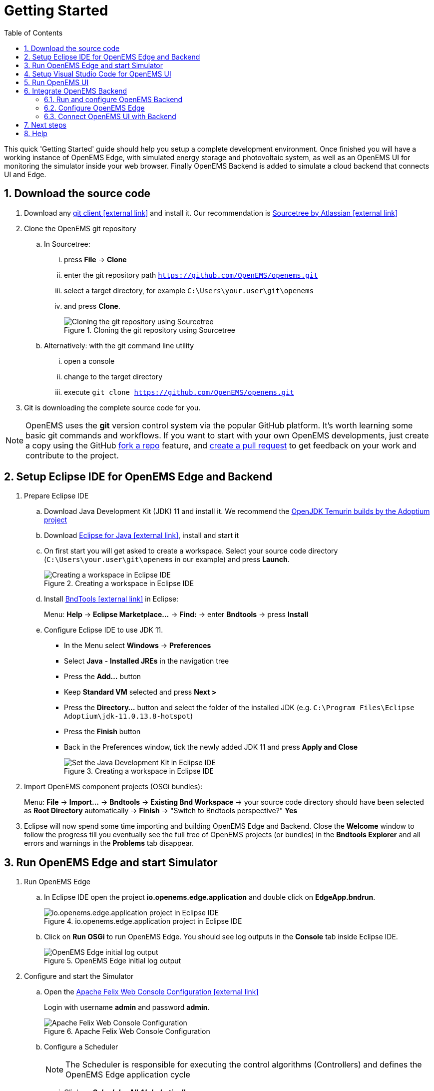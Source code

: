 = Getting Started
:imagesdir: ../assets/images
:sectnums:
:sectnumlevels: 4
:toc:
:toclevels: 4
:experimental:
:keywords: AsciiDoc
:source-highlighter: highlight.js
:icons: font

This quick 'Getting Started' guide should help you setup a complete development environment. Once finished you will have a working instance of OpenEMS Edge, with simulated energy storage and photovoltaic system, as well as an OpenEMS UI for monitoring the simulator inside your web browser. Finally OpenEMS Backend is added to simulate a cloud backend that connects UI and Edge.

== Download the source code

. Download any https://git-scm.com[git client icon:external-link[]] and install it. Our recommendation is https://www.sourcetreeapp.com/[Sourcetree by Atlassian icon:external-link[]]

. Clone the OpenEMS git repository

.. In Sourcetree:

... press btn:[File] -> btn:[Clone]
... enter the git repository path `https://github.com/OpenEMS/openems.git`
... select a target directory, for example `C:\Users\your.user\git\openems`
... and press btn:[Clone].
+
.Cloning the git repository using Sourcetree
image::sourcetree.png[Cloning the git repository using Sourcetree]

.. Alternatively: with the git command line utility

... open a console
... change to the target directory
... execute `git clone https://github.com/OpenEMS/openems.git`

. Git is downloading the complete source code for you.

NOTE: OpenEMS uses the **git** version control system via the popular GitHub platform. It's worth learning some basic git commands and workflows. If you want to start with your own OpenEMS developments, just create a copy using the GitHub https://docs.github.com/en/get-started/quickstart/fork-a-repo[fork a repo] feature, and https://docs.github.com/en/pull-requests/collaborating-with-pull-requests/proposing-changes-to-your-work-with-pull-requests/creating-a-pull-request-from-a-fork[create a pull request] to get feedback on your work and contribute to the project. 

== Setup Eclipse IDE for OpenEMS Edge and Backend

. Prepare Eclipse IDE
.. Download Java Development Kit (JDK) 11 and install it. We recommend the https://adoptium.net/?variant=openjdk11&jvmVariant=hotspot[OpenJDK Temurin builds by the Adoptium project]
.. Download https://www.eclipse.org[Eclipse for Java icon:external-link[]], install and start it
.. On first start you will get asked to create a workspace.
Select your source code directory (`C:\Users\your.user\git\openems` in our example) and press btn:[Launch].
+
.Creating a workspace in Eclipse IDE
image::eclipse-workspace.png[Creating a workspace in Eclipse IDE]

.. Install http://bndtools.org[BndTools icon:external-link[]] in Eclipse:
+
Menu: btn:[Help] → btn:[Eclipse Marketplace...] → btn:[Find:] → enter btn:[Bndtools] → press btn:[Install]

.. Configure Eclipse IDE to use JDK 11.
+
- In the Menu select btn:[Windows] → btn:[Preferences]
- Select btn:[Java] - btn:[Installed JREs] in the navigation tree
- Press the btn:[Add...] button
- Keep btn:[Standard VM] selected and press btn:[Next >]
- Press the btn:[Directory...] button and select the folder of the installed JDK (e.g. `C:\Program Files\Eclipse Adoptium\jdk-11.0.13.8-hotspot`)
- Press the btn:[Finish] button
- Back in the Preferences window, tick the newly added JDK 11 and press btn:[Apply and Close]
+
.Creating a workspace in Eclipse IDE
image::eclipse-select-jdk.png[Set the Java Development Kit in Eclipse IDE]

. Import OpenEMS component projects (OSGi bundles):
+
Menu: btn:[File] →  btn:[Import...] → btn:[Bndtools] → btn:[Existing Bnd Workspace] → your source code directory should have been selected as *Root Directory* automatically → btn:[Finish] → "Switch to Bndtools perspective?" btn:[Yes]

. Eclipse will now spend some time importing and building OpenEMS Edge and Backend. Close the *Welcome* window to follow the progress till you eventually see the full tree of OpenEMS projects (or bundles) in the *Bndtools Explorer* and all errors and warnings in the *Problems* tab disappear.

== Run OpenEMS Edge and start Simulator

. Run OpenEMS Edge
.. In Eclipse IDE open the project btn:[io.openems.edge.application] and double click on btn:[EdgeApp.bndrun].
+
.io.openems.edge.application project in Eclipse IDE
image::eclipse-io.openems.edge.application.png[io.openems.edge.application project in Eclipse IDE]

.. Click on btn:[Run OSGi] to run OpenEMS Edge. You should see log outputs in the **Console** tab inside Eclipse IDE.
+
.OpenEMS Edge initial log output
image::eclipse-edge-initial-log-output.png[OpenEMS Edge initial log output]

. Configure and start the Simulator
.. Open the http://localhost:8080/system/console/configMgr[Apache Felix Web Console Configuration icon:external-link[]]
+
Login with username *admin* and password *admin*.
+
.Apache Felix Web Console Configuration
image::apache-felix-console-configuration.png[Apache Felix Web Console Configuration]

.. Configure a Scheduler
+
NOTE: The Scheduler is responsible for executing the control algorithms (Controllers) and defines the OpenEMS Edge application cycle

... Click on _**Scheduler All Alphabetically**_
+
.Configuration of All Alphabetically Scheduler
image::config-scheduler-all-alphabetically.png[Configuration of All Alphabetically Scheduler]

... Accept the default values and click btn:[Save]

... You created your first instance of an OpenEMS Component with ID "scheduler0". The log shows:
+
```
INFO  [onent.AbstractOpenemsComponent] [scheduler0] Activate Scheduler.AllAlphabetically
```
+
Add any other OpenEMS Components in the same way:

.. Configure debug outputs on the console: _**Controller Debug Log**_. The default values can be accepted without changes.
+
.Configuration of Controller Debug Log
image::config-controller-debug-log.png[Configuration of Controller Debug Log]
+
The log shows:
+
```
INFO  [onent.AbstractOpenemsComponent] [ctrlDebugLog0] Activate Controller.Debug.Log
```
+
followed once per second by
+
```
INFO  [ntroller.debuglog.DebugLogImpl] [ctrlDebugLog0] _sum[State:Ok]
```
+
NOTE: It is 'once per second', because the Cycle-Time is defined as "1000 ms" by default. Adjust the setting in the _**Core Cycle (Core.Cycle)**_ component to change this.

.. Configure a simulated standard-load-profile datasource using _**Simulator DataSource: CSV Predefined**_. Select `H0_HOUSEHOLD_SUMMER_WEEKDAY_STANDARD_LOAD_PROFILE` as the `Source`.
+
.Configuration of Simulator DataSource: CSV Predefined as standard load profile datasource
image::config-simulator-datasource-standard-load-profile.png[Configuration of Simulator DataSource: CSV Predefined as standard load profile datasource]
+
The log shows:
+
```
INFO  [onent.AbstractOpenemsComponent] [datasource0] Activate Simulator.Datasource.CSV.Predefined
```
+
NOTE: The data source was configured with the OpenEMS Component ID `datasource0` which will be used in the next step as the `Datasource-ID` reference.

.. Configure a simulated grid meter: _**Simulator GridMeter Acting**_. Configure the `Datasource-ID 'datasource0'` to refer to the data source configured above.
+
.Configuration of Simulator GridMeter Acting
image::config-simulator-grid-meter-acting.png[Configuration of Simulator GridMeter Acting]
+
This time some more logs will show up. Most importantly they show, that the Grid meter now shows a power value and the Consumption is derived directly from this value, because no PV system or energy storage system is configured yet.
+
```
INFO  [onent.AbstractOpenemsComponent] [meter0] Activate Simulator.GridMeter.Acting
INFO  [onent.AbstractOpenemsComponent] [meter0] Deactivate Simulator.GridMeter.Acting
INFO  [onent.AbstractOpenemsComponent] [meter0] Activate Simulator.GridMeter.Acting
INFO  [ntroller.debuglog.DebugLogImpl] [ctrlDebugLog0] _sum[State:Ok Grid:1336 W Consumption:1336 W] meter0[1336 W]
```
+
NOTE: This setup causes the simulated grid-meter to take the standardized load-profiles data as input parameter.
+
NOTE: 'Acting' in the name 'Simulator GridMeter Acting' refers to the fact, that this meter actively provides data - in opposite to a 'Reacting' simulated device that is reacting on other components: for example the 'Simulator.EssSymmetric.Reacting' configured below.

.. Configure a simulated reacting energy storage system: _**Simulator EssSymmetric Reacting**_. The default values can be accepted without changes. (If you choose an other setup as the one described here you may have to create a new Datasource-Component and provide its ID here. The actual data is ignored, but the Datasource's Time-Delta value is required to calculate values with time-dependant units.)
+
.Configuration of Simulator EssSymmetric Reacting
image::config-simulator-esssymmetric-reacting.png[Configuration of Simulator EssSymmetric Reacting]
+
The log shows:
+
```
INFO  [onent.AbstractOpenemsComponent] [ess0] Activate Simulator.EssSymmetric.Reacting
INFO  [ntroller.debuglog.DebugLogImpl] [ctrlDebugLog0] _sum[State:Ok Ess SoC:50 % Grid:1560 W Consumption:1560 W] ess0[SoC:50 %|L:UNDEFINED] meter0[1560 W]
INFO  [ntroller.debuglog.DebugLogImpl] [ctrlDebugLog0] _sum[State:Ok Ess SoC:50 %|L:0 W Grid:1502 W Consumption:1502 W] ess0[SoC:50 %|L:0 W] meter0[1502 W]
```
+
NOTE: The debug log now shows data for the battery, but the charge/discharge power stays at "0 W" and the state of charge stays at "50 %" as configured. Next step is to configure a control algorithm that tells the battery to charge or discharge depending on the power measured by the simulated grid meter.

.. Configure the self-consumption optimization algorithm: _**Controller Balancing Symmetric**_. Configure the `Ess-ID` `'ess0'` and `Grid-Meter-ID` `'meter0'` to refer to the components configured above.
+
.Configuration of Symmetric Balancing Controller
image::config-controller-balancing-symmetric.png[Configuration of Symmetric Balancing Controller]
+
The log shows:
+
```
INFO  [onent.AbstractOpenemsComponent] [ctrlBalancing0] Activate Controller.Symmetric.Balancing
...
INFO  [ntroller.debuglog.DebugLogImpl] [ctrlDebugLog0] _sum[State:Ok Ess SoC:50 %|L:593 W Grid:15 W Consumption:608 W] ess0[SoC:49 %|L:593 W|DebugSetActivePower:593 W] meter0[15 W]
```
+
NOTE: Values will differ slightly for you, but note how the Controller now tells the battery to discharge (`Ess SoC:49 %|L:593 W`), trying to balance the Grid power to "0 W" (`Grid L:15 W`):

.. Configure the websocket Api Controller: _**Controller Api Websocket**_. The default values can be accepted without changes.
+
.Configuration of Controller Api Websocket
image::config-controller-api-websocket.png[Configuration of Controller Api Websocket]
+
The log shows:
+
```
INFO  [onent.AbstractOpenemsComponent] [ctrlApiWebsocket0] Activate Controller.Api.Websocket
INFO  [socket.AbstractWebsocketServer] Starting [Websocket Api] websocket server [port=8085]
```
+
NOTE: The Controller Api Websocket is required so that OpenEMS UI can connect to OpenEMS Edge locally.

== Setup Visual Studio Code for OpenEMS UI

. Download https://nodejs.org[node.js LTS icon:external-link[]] and install it.
. Download https://code.visualstudio.com/[Visual Studio Code icon:external-link[]], install and start it.
. Open OpenEMS UI source code in Visual Studio Code:
+
Menu: btn:[File] → btn:[Open Folder...] → Select the `ui` directory inside the downloaded source code (for example `C:\Users\your.user\git\openems\ui`) → btn:[Select directory]

. Open the integrated terminal:
+
Menu: btn:[Terminal] → btn:[New Terminal]

. Install https://cli.angular.io/[Angular CLI icon:external-link[]]:
+
`npm install -g @angular/cli`
+
NOTE: If you receive an error message that the command `npm` could not be found, make sure that node.js is installed and restart Visual Studio Code.

. Resolve and download dependencies:
+
`npm install`

== Run OpenEMS UI

. In Visual Studios integrated terminal type...
+
`ng serve -c openems-edge-dev`
+
NOTE: If you receive an error message, that you have no rights to execute "ng serve", set `Set-ExecutionPolicy RemoteSigned -Scope CurrentUser`.
+
The log shows:
+
```
NG Live Development Server is listening on localhost:4200, open your browser on http://localhost:4200/
```

. Open a browser at http://localhost:4200

. You should see OpenEMS UI. Log in as user "guest" by leaving the standard password and clicking the login button. Alternatively type "admin" in the password field to log in with extended permissions.
+
.OpenEMS UI Login screen
image::openems-ui-login.png[OpenEMS UI Login screen]

. You should see the Energymonitor showing the same data as the DebugLog output on the console.
+
.OpenEMS UI Energymonitor screen
image::openems-ui-edge-overview.png[OpenEMS UI Energymonitor screen]

== Integrate OpenEMS Backend

Instead of having Edge and UI talk to each other directly, the communication can also be proxied via Backend.

=== Run and configure OpenEMS Backend

. In Eclipse IDE open the project btn:[io.openems.backend.application] and double click on btn:[BackendApp.bndrun].
+
.io.openems.backend.application project in Eclipse IDE
image::eclipse-io.openems.backend.application.png[io.openems.backend.application project in Eclipse IDE]

. Click on btn:[Run OSGi] to run OpenEMS Backend. You should see log outputs on the console inside Eclipse IDE.
+
.OpenEMS Backend initial log output
image::eclipse-backend-initial-log-output.png[OpenEMS Backend initial log output]
+
NOTE: Disable the two icon buttons "Show Console When Standard Out changes" and "Show Console When Standard Error changes" next to the _Console_ tab to avoid constant switching between the output of OpenEMS Edge and OpenEMS Backend.

. Configure the Backend
.. Open the http://localhost:8079/system/console/configMgr[Apache Felix Web Console Configuration icon:external-link[]].
+
NOTE: Apache Felix Web Console for OpenEMS Backend is started on port 8079 by default. This is configured using the `org.osgi.service.http.port` setting in BackendApp.bndrun.
+
Login with username *admin* and password *admin*.
+
.Apache Felix Web Console Configuration for OpenEMS Backend
image::apache-felix-console-backend-configuration.png[Apache Felix Web Console Configuration for OpenEMS Backend]

.. Configure Edge.Websocket
+
NOTE: The _**Edge.Websocket**_ service is responsible for the communication between OpenEMS Backend and OpenEMS Edge.
+
In the example we are configuring the `Port '8081'`. This port needs to match with what we configure later in OpenEMS Edge.
+
.Configuration of Backend Edge.Websocket
image::config-backend-edge.websocket.png[Configuration of Backend Edge.Websocket]

.. Configure Ui.Websocket
+
NOTE: The _**Ui.Websocket**_ service is responsible for the communication between OpenEMS Backend and OpenEMS UI.
+
In the example we are configuring the `Port '8082'`. This port needs to match with what we configure later in the OpenEMS UI environment file.
+
.Configuration of Backend Ui.Websocket
image::config-backend-ui.websocket.png[Configuration of Backend Ui.Websocket]

.. Configure Timedata
+
NOTE: The *Timedata* service provider is responsible for holding the current and historic data of each connected Edge device.
+
In the example we are configuring the _**Timedata.Dummy**_ service. It takes no configuration parameters, so just press btn:[Save]. In a production system you would want to use a real implementation like *Timedata.InfluxDB*.
+
.Configuration of Backend Timedata.Dummy
image::config-backend-timedata.dummy.png[Configuration of Backend Timedata.Dummy]

.. Configure Metadata
+
NOTE: The *Metadata* service provider is responsible for authentication of Edge devices and Users connecting via UI.
+
.Configuration of Backend Metadata.Dummy
image::config-backend-metadata.dummy.png[Configuration of Backend Metadata.Dummy]
+
NOTE: In the example we are configuring the _**Metadata.Dummy**_ service. It takes no configuration parameters, so just press btn:[Save]. In a production system you would want to use a real implementation like _**Metadata.File**_, which uses a static JSON file as input, or _**Metadata.Odoo**_, which uses the *Odoo* business software for authentication and IoT device management. This will require the https://github.com/OpenEMS/odoo-openems[Odoo-OpenEMS-Addon] to be installed on your Odoo instance. See the https://gitpod.io/#https://github.com/OpenEMS/openems/tree/master[OpenEMS Live-Demo Gitpod workspace] for a full, production ready example configuration. For more information see → xref:simulation/gitpod.adoc[Gitpod Workspace]

=== Configure OpenEMS Edge

Next we will configure OpenEMS Edge to connect to the OpenEMS Backend _**Edge.Websocket**_ service. 

. Switch back to the http://localhost:8080/system/console/configMgr[Apache Felix Web Console Configuration for OpenEMS Edge icon:external-link[]].

. Configure the _**Controller Api Backend**_ Component. The default values can be accepted without changes right now.
+
.Configuration of Controller Api Backend
image::config-controller-api-backend.png[Configuration of Controller Api Backend]
+
Some configuration parameters are still noteworthy here:
+
.. _Apikey_ is used to authenticate this Edge at the Backend Metadata service. It has to be unique for each Edge.
.. _Uri_ is set to `ws://localhost:8081`. This defines an unencrypted websocket (`ws://`) connection to the local computer on port `8081` like we configured before for the _**Edge.Websocket**_. For a production setup you would want to use a TLS encrypted websocket with a `wss://` uri.
+
Once you press btn:[save] you should see logs in OpenEMS Edge
+
```
INFO  [onent.AbstractOpenemsComponent] [ctrlBackend0] Activate Controller.Api.Backend
INFO  [socket.AbstractWebsocketClient] Opening connection [Controller.Api.Backend:ctrlBackend0] to websocket server [ws://localhost:8081]
INFO  [.controller.api.backend.OnOpen] [ctrlBackend0] Connected to OpenEMS Backend
```
+
and OpenEMS Backend
+
```
INFO  [s.backend.edgewebsocket.OnOpen] [Edge.Websocket] Edge [edge0] connected
```

=== Connect OpenEMS UI with Backend

. In the Visual Studio Code terminal stop the running `ng serve...` by pressing btn:[ctrl] + btn:[c]

. Restart OpenEMS UI in 'local backend mode':
+
`ng serve -c openems-backend-dev`

NOTE: OpenEMS UI can work both for local connections to OpenEMS Edge as well as cloud connections to OpenEMS Backend. The switch requires some basic parameters that are defined in 'environment' files `ui/src/themes/openems/environments`. The possible parameters for `ng serve -c...` are defined in the `ui/angular.json` file. 

. Open a browser at http://localhost:4200

. You should see OpenEMS UI Login. Log in with any email / username and password.
+
NOTE: _**Metadata.Dummy**_ accepts any user/password combination. For production use, switch to a different *Metadata* implementation as described above.
+
.UI via Backend
image::ui-via-backend.png[UI via Backend]
+
Click on *OpenEMS Edge #0* to see the same live-view as before on the local connection.

## Next steps

Now that you setup a complete development environment and have a working instance of OpenEMS Edge, OpenEMS Backend an OpenEMS UI, you can continue implementing your first device driver in OpenEMS. We provide a tutorial that explains the steps to implement an electric meter in OpenEMS Edge that is connected via Modbus/TCP.

The meter itself is simulated using a small Modbus slave application, so no external hardware is required for this guide. → xref:edge/implement.adoc[Implementing a Device]

## Help

If you experienced any problems or doubts, please get in touch with us on the https://community.openems.io/[OpenEMS Community] forum.